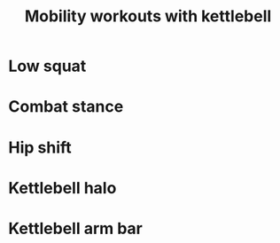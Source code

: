 #+TITLE: Mobility workouts with kettlebell
* Low squat
* Combat stance
* Hip shift
* Kettlebell halo
* Kettlebell arm bar
